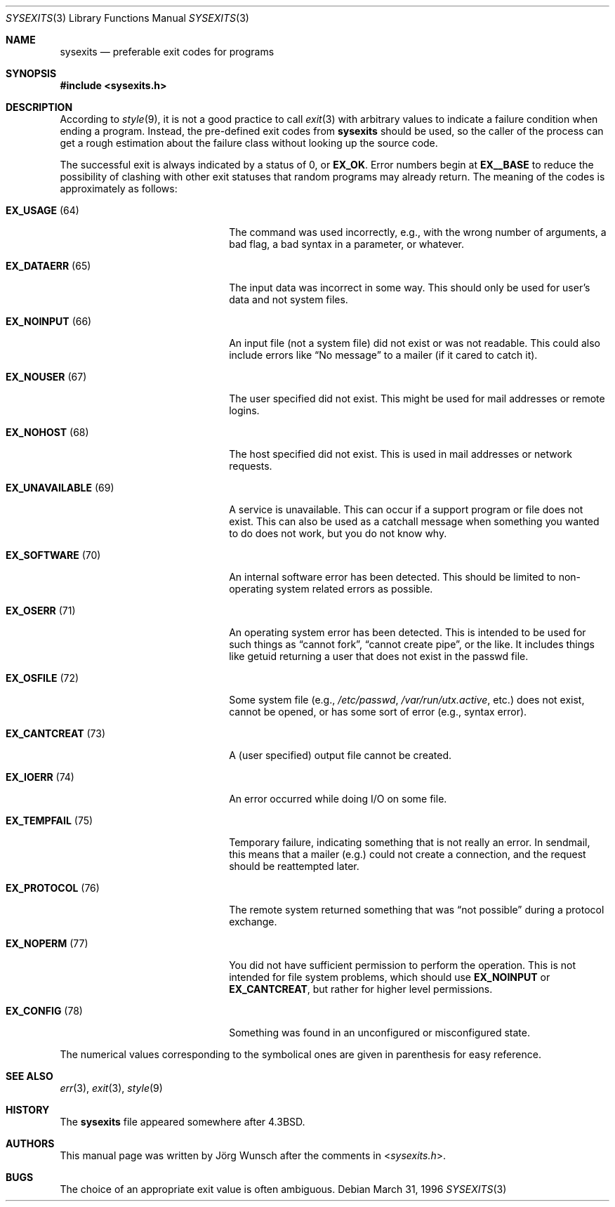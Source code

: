 .\"
.\" Copyright (c) 1996 Joerg Wunsch
.\"
.\" All rights reserved.
.\"
.\" Redistribution and use in source and binary forms, with or without
.\" modification, are permitted provided that the following conditions
.\" are met:
.\" 1. Redistributions of source code must retain the above copyright
.\"    notice, this list of conditions and the following disclaimer.
.\" 2. Redistributions in binary form must reproduce the above copyright
.\"    notice, this list of conditions and the following disclaimer in the
.\"    documentation and/or other materials provided with the distribution.
.\"
.\" THIS SOFTWARE IS PROVIDED BY THE DEVELOPERS ``AS IS'' AND ANY EXPRESS OR
.\" IMPLIED WARRANTIES, INCLUDING, BUT NOT LIMITED TO, THE IMPLIED WARRANTIES
.\" OF MERCHANTABILITY AND FITNESS FOR A PARTICULAR PURPOSE ARE DISCLAIMED.
.\" IN NO EVENT SHALL THE DEVELOPERS BE LIABLE FOR ANY DIRECT, INDIRECT,
.\" INCIDENTAL, SPECIAL, EXEMPLARY, OR CONSEQUENTIAL DAMAGES (INCLUDING, BUT
.\" NOT LIMITED TO, PROCUREMENT OF SUBSTITUTE GOODS OR SERVICES; LOSS OF USE,
.\" DATA, OR PROFITS; OR BUSINESS INTERRUPTION) HOWEVER CAUSED AND ON ANY
.\" THEORY OF LIABILITY, WHETHER IN CONTRACT, STRICT LIABILITY, OR TORT
.\" (INCLUDING NEGLIGENCE OR OTHERWISE) ARISING IN ANY WAY OUT OF THE USE OF
.\" THIS SOFTWARE, EVEN IF ADVISED OF THE POSSIBILITY OF SUCH DAMAGE.
.\"
.\" $MidnightBSD$
.\"
.\" "
.Dd March 31, 1996
.Dt SYSEXITS 3
.Os
.Sh NAME
.Nm sysexits
.Nd preferable exit codes for programs
.Sh SYNOPSIS
.In sysexits.h
.Sh DESCRIPTION
According to
.Xr style 9 ,
it is not a good practice to call
.Xr exit 3
with arbitrary values to indicate a failure condition when ending
a program.
Instead, the pre-defined exit codes from
.Nm
should be used, so the caller of the process can get a rough
estimation about the failure class without looking up the source code.
.Pp
The successful exit is always indicated by a status of 0, or
.Sy EX_OK .
Error numbers begin at
.Sy EX__BASE
to reduce the possibility of clashing with other exit statuses that
random programs may already return.
The meaning of the codes is
approximately as follows:
.Bl -tag -width "EX_UNAVAILABLEXX(XX)"
.It Sy EX_USAGE Pq 64
The command was used incorrectly, e.g., with the wrong number of
arguments, a bad flag, a bad syntax in a parameter, or whatever.
.It Sy EX_DATAERR Pq 65
The input data was incorrect in some way.
This should only be used
for user's data and not system files.
.It Sy EX_NOINPUT Pq 66
An input file (not a system file) did not exist or was not readable.
This could also include errors like
.Dq \&No message
to a mailer (if it cared to catch it).
.It Sy EX_NOUSER Pq 67
The user specified did not exist.
This might be used for mail
addresses or remote logins.
.It Sy EX_NOHOST Pq 68
The host specified did not exist.
This is used in mail addresses or
network requests.
.It Sy EX_UNAVAILABLE Pq 69
A service is unavailable.
This can occur if a support program or file
does not exist.
This can also be used as a catchall message when
something you wanted to do does not work, but you do not know why.
.It Sy EX_SOFTWARE Pq 70
An internal software error has been detected.
This should be limited
to non-operating system related errors as possible.
.It Sy EX_OSERR Pq 71
An operating system error has been detected.
This is intended to be
used for such things as
.Dq cannot fork ,
.Dq cannot create pipe ,
or the like.
It includes things like getuid returning a user that
does not exist in the passwd file.
.It Sy EX_OSFILE Pq 72
Some system file (e.g.,
.Pa /etc/passwd ,
.Pa /var/run/utx.active ,
etc.) does not exist, cannot be opened, or has some sort of error
(e.g., syntax error).
.It Sy EX_CANTCREAT Pq 73
A (user specified) output file cannot be created.
.It Sy EX_IOERR Pq 74
An error occurred while doing I/O on some file.
.It Sy EX_TEMPFAIL Pq 75
Temporary failure, indicating something that is not really an error.
In sendmail, this means that a mailer (e.g.) could not create a
connection, and the request should be reattempted later.
.It Sy EX_PROTOCOL Pq 76
The remote system returned something that was
.Dq not possible
during a protocol exchange.
.It Sy EX_NOPERM Pq 77
You did not have sufficient permission to perform the operation.
This
is not intended for file system problems, which should use
.Sy EX_NOINPUT
or
.Sy EX_CANTCREAT ,
but rather for higher level permissions.
.It Sy EX_CONFIG Pq 78
Something was found in an unconfigured or misconfigured state.
.El
.Pp
The numerical values corresponding to the symbolical ones are given in
parenthesis for easy reference.
.Sh SEE ALSO
.Xr err 3 ,
.Xr exit 3 ,
.Xr style 9
.Sh HISTORY
The
.Nm
file appeared somewhere after
.Bx 4.3 .
.Sh AUTHORS
This manual page was written by
.An J\(:org Wunsch
after the comments in
.In sysexits.h .
.Sh BUGS
The choice of an appropriate exit value is often ambiguous.
